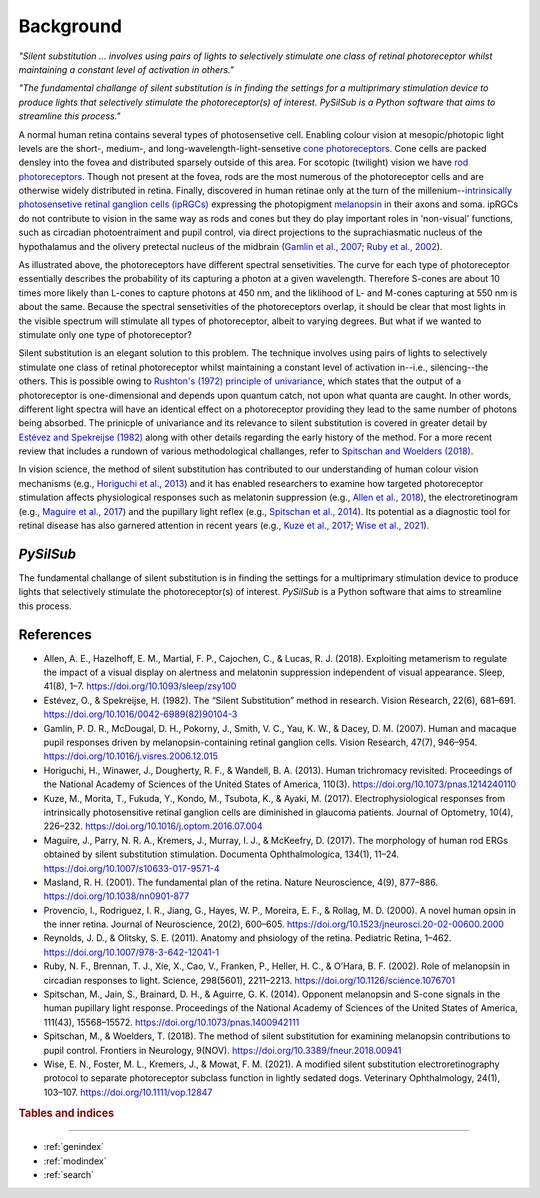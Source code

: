 Background
==========
*"Silent substitution ... involves using pairs of lights to selectively stimulate one class of retinal photoreceptor whilst maintaining a constant level of activation in others."*

*"The fundamental challange of silent substitution is in finding the settings for a multiprimary stimulation device to produce lights that selectively stimulate the photoreceptor(s) of interest. PySilSub is a Python software that aims to streamline this process."*
  
A normal human retina contains several types of photosensetive cell. Enabling colour vision at mesopic/photopic light levels are the short-, medium-, and long-wavelength-light-sensetive `cone photoreceptors <https://en.wikipedia.org/wiki/Cone_cell>`_. Cone cells are packed densley into the fovea and distributed sparsely outside of this area. For scotopic (twilight) vision we have `rod photoreceptors <https://en.wikipedia.org/wiki/Rod_cell>`_. Though not present at the fovea, rods are the most numerous of the photoreceptor cells and are otherwise widely distributed in retina. Finally, discovered in human retinae only at the turn of the millenium--`intrinsically photosensetive retinal ganglion cells (ipRGCs) <https://en.wikipedia.org/wiki/Intrinsically_photosensitive_retinal_ganglion_cell>`_ expressing the photopigment `melanopsin <https://en.wikipedia.org/wiki/Melanopsin>`_ in their axons and soma. ipRGCs do not contribute to vision in the same way as rods and cones but they do play important roles in 'non-visual' functions, such as circadian photoentraiment and pupil control, via direct projections to the suprachiasmatic nucleus of the hypothalamus and the olivery pretectal nucleus of the midbrain (`Gamlin et al., 2007 <https://doi.org/10.1016/j.visres.2006.12.015>`_; `Ruby et al., 2002 <https://www.science.org/doi/abs/10.1126/science.1076701>`_). 

.. image:: ../../img/eye_retina.png
  :alt: Eye, retina and photoreceptors.
  
As illustrated above, the photoreceptors have different spectral sensetivities. The curve for each type of photoreceptor essentially describes the probability of its capturing a photon at a given wavelength. Therefore S-cones are about 10 times more likely than L-cones to capture photons at 450 nm, and the liklihood of L- and M-cones capturing at 550 nm is about the same. Because the spectral sensetivities of the photoreceptors overlap, it should be clear that most lights in the visible spectrum will stimulate all types of photoreceptor, albeit to varying degrees. But what if we wanted to stimulate only one type of photoreceptor?

Silent substitution is an elegant solution to this problem. The technique involves using pairs of lights to selectively stimulate one class of retinal photoreceptor whilst maintaining a constant level of activation in--i.e., silencing--the others. This is possible owing to `Rushton's (1972) principle of univariance <https://en.wikipedia.org/wiki/Principle_of_univariance>`_, which states that the output of a photoreceptor is one-dimensional and depends upon quantum catch, not upon what quanta are caught. In other words, different light spectra will have an identical effect on a photoreceptor providing they lead to the same number of photons being absorbed. The prinicple of univariance and its relevance to silent substitution is covered in greater detail by `Estévez and Spekreijse (1982) <https://doi.org/10.1016/0042-6989(82)90104-3>`_ along with other details regarding the early history of the method. For a more recent review that includes a rundown of various methodological challanges, refer to `Spitschan and Woelders (2018) <https://doi.org/10.3389/fneur.2018.00941>`_.

In vision science, the method of silent substitution has contributed to our understanding of human colour vision mechanisms (e.g., `Horiguchi et al., 2013 <https://doi.org/10.1073/pnas.1214240110>`_) and it has enabled researchers to examine how targeted photoreceptor stimulation affects physiological responses such as melatonin suppression (e.g., `Allen et al., 2018 <https://doi.org/10.1093/sleep/zsy100>`_), the electroretinogram (e.g., `Maguire et al., 2017 <https://doi.org/10.1007/s10633-017-9571-4>`_) and the pupillary light reflex (e.g., `Spitschan et al., 2014 <https://doi.org/10.1073/pnas.1400942111>`_). Its potential as a diagnostic tool for retinal disease has also garnered attention in recent years (e.g., `Kuze et al., 2017 <https://doi.org/10.1016/j.optom.2016.07.004>`_; `Wise et al., 2021 <https://doi.org/10.1111/vop.12847>`_).

*PySilSub*
----------

The fundamental challange of silent substitution is in finding the settings for a multiprimary stimulation device to produce lights that selectively stimulate the photoreceptor(s) of interest. *PySilSub* is a Python software that aims to streamline this process. 

References
----------

- Allen, A. E., Hazelhoff, E. M., Martial, F. P., Cajochen, C., & Lucas, R. J. (2018). Exploiting metamerism to regulate the impact of a visual display on alertness and melatonin suppression independent of visual appearance. Sleep, 41(8), 1–7. https://doi.org/10.1093/sleep/zsy100

- Estévez, O., & Spekreijse, H. (1982). The “Silent Substitution” method in research. Vision Research, 22(6), 681–691. https://doi.org/10.1016/0042-6989(82)90104-3

- Gamlin, P. D. R., McDougal, D. H., Pokorny, J., Smith, V. C., Yau, K. W., & Dacey, D. M. (2007). Human and macaque pupil responses driven by melanopsin-containing retinal ganglion cells. Vision Research, 47(7), 946–954. https://doi.org/10.1016/j.visres.2006.12.015

- Horiguchi, H., Winawer, J., Dougherty, R. F., & Wandell, B. A. (2013). Human trichromacy revisited. Proceedings of the National Academy of Sciences of the United States of America, 110(3). https://doi.org/10.1073/pnas.1214240110

- Kuze, M., Morita, T., Fukuda, Y., Kondo, M., Tsubota, K., & Ayaki, M. (2017). Electrophysiological responses from intrinsically photosensitive retinal ganglion cells are diminished in glaucoma patients. Journal of Optometry, 10(4), 226–232. https://doi.org/10.1016/j.optom.2016.07.004

- Maguire, J., Parry, N. R. A., Kremers, J., Murray, I. J., & McKeefry, D. (2017). The morphology of human rod ERGs obtained by silent substitution stimulation. Documenta Ophthalmologica, 134(1), 11–24. https://doi.org/10.1007/s10633-017-9571-4

- Masland, R. H. (2001). The fundamental plan of the retina. Nature Neuroscience, 4(9), 877–886. https://doi.org/10.1038/nn0901-877

- Provencio, I., Rodriguez, I. R., Jiang, G., Hayes, W. P., Moreira, E. F., & Rollag, M. D. (2000). A novel human opsin in the inner retina. Journal of Neuroscience, 20(2), 600–605. https://doi.org/10.1523/jneurosci.20-02-00600.2000

- Reynolds, J. D., & Olitsky, S. E. (2011). Anatomy and phsiology of the retina. Pediatric Retina, 1–462. https://doi.org/10.1007/978-3-642-12041-1

- Ruby, N. F., Brennan, T. J., Xie, X., Cao, V., Franken, P., Heller, H. C., & O’Hara, B. F. (2002). Role of melanopsin in circadian responses to light. Science, 298(5601), 2211–2213. https://doi.org/10.1126/science.1076701

- Spitschan, M., Jain, S., Brainard, D. H., & Aguirre, G. K. (2014). Opponent melanopsin and S-cone signals in the human pupillary light response. Proceedings of the National Academy of Sciences of the United States of America, 111(43), 15568–15572. https://doi.org/10.1073/pnas.1400942111

- Spitschan, M., & Woelders, T. (2018). The method of silent substitution for examining melanopsin contributions to pupil control. Frontiers in Neurology, 9(NOV). https://doi.org/10.3389/fneur.2018.00941

- Wise, E. N., Foster, M. L., Kremers, J., & Mowat, F. M. (2021). A modified silent substitution electroretinography protocol to separate photoreceptor subclass function in lightly sedated dogs. Veterinary Ophthalmology, 24(1), 103–107. https://doi.org/10.1111/vop.12847

.. rubric:: Tables and indices
------------------------------

* :ref:`genindex`
* :ref:`modindex`
* :ref:`search`
